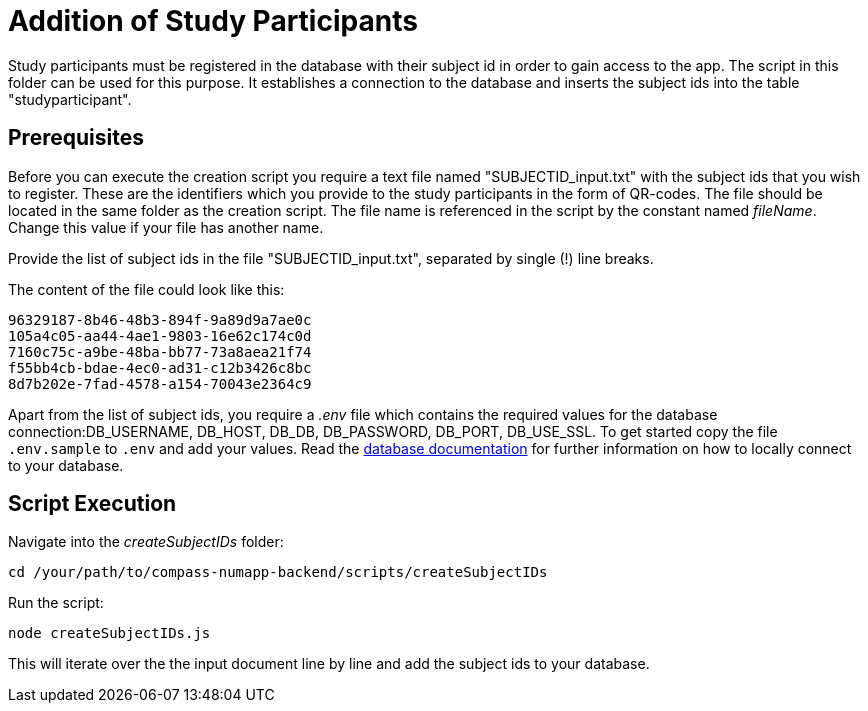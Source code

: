 = Addition of Study Participants

Study participants must be registered in the database with their subject id in order to gain access to the app.
The script in this folder can be used for this purpose. It establishes a connection to the database and inserts the subject ids into the table "studyparticipant".

== Prerequisites

Before you can execute the creation script you require a text file named "SUBJECTID_input.txt"  with the subject ids that you wish to register. These are the identifiers which you provide to the study participants in the form of QR-codes. The file should be located in the same folder as the creation script. The file name is referenced in the script by the constant named _fileName_. Change this value if your file has another name.

Provide the list of subject ids in the file "SUBJECTID_input.txt", separated by single (!) line breaks.

The content of the file could look like this:

[source]
----
96329187-8b46-48b3-894f-9a89d9a7ae0c
105a4c05-aa44-4ae1-9803-16e62c174c0d
7160c75c-a9be-48ba-bb77-73a8aea21f74
f55bb4cb-bdae-4ec0-ad31-c12b3426c8bc
8d7b202e-7fad-4578-a154-70043e2364c9
----

Apart from the list of subject ids, you require a _.env_ file which contains the required values for the database connection:DB_USERNAME, DB_HOST, DB_DB, DB_PASSWORD, DB_PORT, DB_USE_SSL. To get started copy the file `.env.sample` to `.env` and add your values. Read the link:../../db/README.adoc[database documentation] for further information on how to locally connect to your database.

== Script Execution

Navigate into the _createSubjectIDs_ folder:

[source,shell]
----
cd /your/path/to/compass-numapp-backend/scripts/createSubjectIDs
----

Run the script:
[source,shell]
----
node createSubjectIDs.js
----

This will iterate over the the input document line by line and add the subject ids to your database.